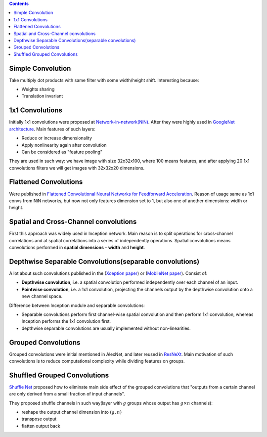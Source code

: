 .. title: Convolutions Types
.. slug: convolutions-types
.. date: 2017-07-07 14:17:58 UTC
.. tags: 
.. category: 
.. link: 
.. description: 
.. type: text
.. author: Illarion Khlestov

.. contents::

Simple Convolution
==================

Take multiply dot products with same filter with some width/height shift. Interesting because:

- Weights sharing
- Translation invariant

.. figure:: /images/ML_notes/convolutions/01_simple_convolution.jpg
    

1x1 Convolutions
================

Initially 1x1 convolutions were proposed at `Network-in-network(NiN) <https://arxiv.org/abs/1312.4400>`__.
After they were highly used in `GoogleNet architecture <https://arxiv.org/abs/1409.4842>`__.
Main features of such layers:

- Reduce or increase dimensionality
- Apply nonlinearity again after convolution
- Can be considered as "feature pooling"

They are used in such way: we have image with size 32x32x100, where 100 means features, and after applying 20 1x1 convolutions filters we will get images with 32x32x20 dimensions.

.. figure:: /images/ML_notes/convolutions/02_1x1_convs.png

Flattened Convolutions
======================

Were published in `Flattened Convolutional Neural Networks for Feedforward Acceleration <https://arxiv.org/abs/1412.5474>`__.
Reason of usage same as 1x1 convs from NiN networks, but now not only features dimension set to 1, but also one of another dimensions: width or height.

.. figure:: /images/ML_notes/convolutions/03_flattened_convs.png


Spatial and Cross-Channel convolutions
======================================

First this approach was widely used in Inception network.
Main reason is to split operations for cross-channel correlations and at spatial correlations into a series of independently operations.
Spatial convolutions means convolutions performed in **spatial dimensions** - **width** and **height**.

.. image:: /images/ML_notes/convolutions/04_simple_inception.png

Depthwise Separable Convolutions(separable convolutions)
=========================================================

A lot about such convolutions published in the (`Xception paper <https://arxiv.org/abs/1610.02357>`__) or
(`MobileNet paper <https://arxiv.org/abs/1704.04861>`__).
Consist of:

- **Depthwise convolution**, i.e. a spatial convolution performed independently over each channel of an input.
- **Pointwise convolution**, i.e. a 1x1 convolution, projecting the channels output by the depthwise convolution onto a new channel space.

Difference between Inception module and separable convolutions:

- Separable convolutions perform first channel-wise spatial convolution and then perform 1x1 convolution, whereas Inception performs the 1x1 convolution first.
- depthwise separable convolutions are usually implemented without non-linearities.

.. image:: /images/ML_notes/convolutions/07_deepwise_convolutions.png


Grouped Convolutions
====================

Grouped convolutions were initial mentioned in AlexNet, and later reused in `ResNeXt <https://arxiv.org/abs/1611.05431>`__.
Main motivation of such convolutions is to reduce computational complexity while dividing features on groups.

.. image:: /images/ML_notes/convolutions/05_group_convolutions.png

Shuffled Grouped Convolutions
=============================

`Shuffle Net <https://arxiv.org/abs/1707.01083>`__ proposed how to eliminate main side effect of the grouped convolutions that "outputs from a certain channel are only derived from a small fraction of input channels".

They proposed shuffle channels in such way(layer with :math:`g` groups whose output has :math:`g × n` channels):

- reshape the output channel dimension into :math:`(g, n)`
- transpose output
- flatten output back

.. image:: /images/ML_notes/convolutions/06_shuffled_grouped_convolutions.png
